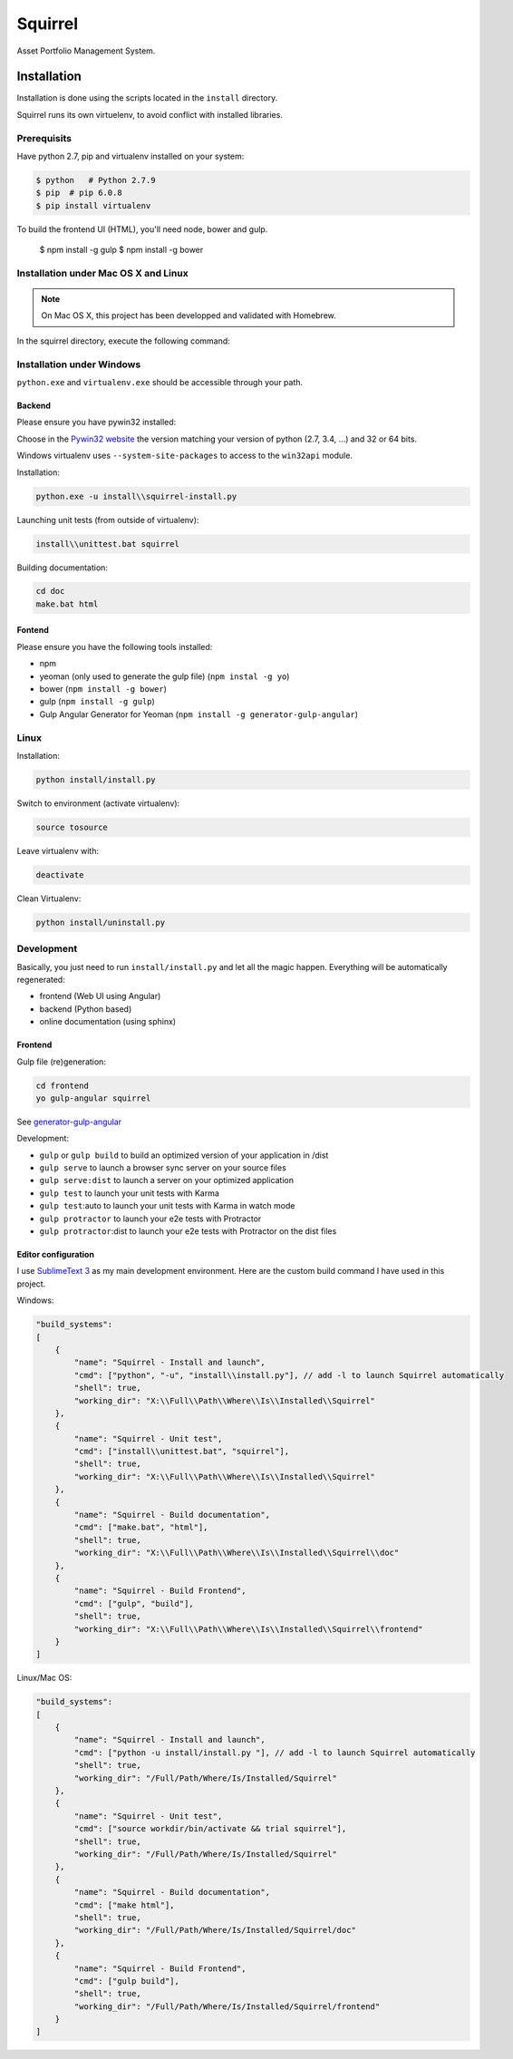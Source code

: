 ========
Squirrel
========

.. image:: https://magnum.travis-ci.com/Stibbons/Squirrel.svg?token=4F6MxyKksGFxCkocCprx&branch=master
    :target: https://magnum.travis-ci.com/Stibbons/Squirrel
    :align: right

Asset Portfolio Management System.


Installation
============

Installation is done using the scripts located in the ``install`` directory.

Squirrel runs its own virtuelenv, to avoid conflict with installed libraries.

Prerequisits
************

Have python 2.7, pip and virtualenv installed on your system:

.. code-block:: bash

    $ python   # Python 2.7.9
    $ pip  # pip 6.0.8
    $ pip install virtualenv

To build the frontend UI (HTML), you'll need node, bower and gulp.

    $ npm install -g gulp
    $ npm install -g bower

Installation under Mac OS X and Linux
*************************************

.. note::

    On Mac OS X, this project has been developped and validated with Homebrew.

In the squirrel directory, execute the following command:

.. code-block:: bash
    python install/install.py


Installation under Windows
**************************

``python.exe`` and ``virtualenv.exe`` should be accessible through your path.

Backend
-------

Please ensure you have pywin32 installed:

Choose in the `Pywin32 website`_ the version matching your version of python (2.7, 3.4, ...) and 32
or 64 bits.

.. _Pywin32 website: http://sourceforge.net/projects/pywin32/files/pywin32/Build%20219/

Windows virtualenv uses ``--system-site-packages`` to access to the ``win32api`` module.

Installation:

.. code-block:: bash

    python.exe -u install\\squirrel-install.py


Launching unit tests (from outside of virtualenv):

.. code-block:: bash

    install\\unittest.bat squirrel


Building documentation:

.. code-block:: bash

    cd doc
    make.bat html

Fontend
-------

Please ensure you have the following tools installed:

- npm
- yeoman (only used to generate the gulp file)  (``npm instal -g yo``)
- bower (``npm install -g bower``)
- gulp (``npm install -g gulp``)
- Gulp Angular Generator for Yeoman (``npm install -g generator-gulp-angular``)

Linux
*****

Installation:

.. code-block:: bash

    python install/install.py

Switch to environment (activate virtualenv):

.. code-block:: bash

    source tosource

Leave virtualenv with:

.. code-block:: bash

    deactivate

Clean Virtualenv:

.. code-block:: bash

    python install/uninstall.py

Development
***********

Basically, you just need to run ``install/install.py`` and let all the magic happen. Everything
will be automatically regenerated:

- frontend (Web UI using Angular)
- backend (Python based)
- online documentation (using sphinx)

Frontend
--------

Gulp file (re)generation:

.. code-block:: bash

    cd frontend
    yo gulp-angular squirrel

See `generator-gulp-angular`_

.. _generator-gulp-angular: https://github.com/Swiip/generator-gulp-angular

Development:

- ``gulp`` or ``gulp build`` to build an optimized version of your application in /dist
- ``gulp serve`` to launch a browser sync server on your source files
- ``gulp serve:dist`` to launch a server on your optimized application
- ``gulp test`` to launch your unit tests with Karma
- ``gulp test``:auto to launch your unit tests with Karma in watch mode
- ``gulp protractor`` to launch your e2e tests with Protractor
- ``gulp protractor``:dist to launch your e2e tests with Protractor on the dist files

Editor configuration
--------------------

I use `SublimeText 3`_  as my main development environment. Here are the custom build command I
have used in this project.

Windows:

.. code-block:: javascript

    "build_systems":
    [
        {
            "name": "Squirrel - Install and launch",
            "cmd": ["python", "-u", "install\\install.py"], // add -l to launch Squirrel automatically
            "shell": true,
            "working_dir": "X:\\Full\\Path\\Where\\Is\\Installed\\Squirrel"
        },
        {
            "name": "Squirrel - Unit test",
            "cmd": ["install\\unittest.bat", "squirrel"],
            "shell": true,
            "working_dir": "X:\\Full\\Path\\Where\\Is\\Installed\\Squirrel"
        },
        {
            "name": "Squirrel - Build documentation",
            "cmd": ["make.bat", "html"],
            "shell": true,
            "working_dir": "X:\\Full\\Path\\Where\\Is\\Installed\\Squirrel\\doc"
        },
        {
            "name": "Squirrel - Build Frontend",
            "cmd": ["gulp", "build"],
            "shell": true,
            "working_dir": "X:\\Full\\Path\\Where\\Is\\Installed\\Squirrel\\frontend"
        }
    ]

Linux/Mac OS:

.. code-block:: javascript

    "build_systems":
    [
        {
            "name": "Squirrel - Install and launch",
            "cmd": ["python -u install/install.py "], // add -l to launch Squirrel automatically
            "shell": true,
            "working_dir": "/Full/Path/Where/Is/Installed/Squirrel"
        },
        {
            "name": "Squirrel - Unit test",
            "cmd": ["source workdir/bin/activate && trial squirrel"],
            "shell": true,
            "working_dir": "/Full/Path/Where/Is/Installed/Squirrel"
        },
        {
            "name": "Squirrel - Build documentation",
            "cmd": ["make html"],
            "shell": true,
            "working_dir": "/Full/Path/Where/Is/Installed/Squirrel/doc"
        },
        {
            "name": "Squirrel - Build Frontend",
            "cmd": ["gulp build"],
            "shell": true,
            "working_dir": "/Full/Path/Where/Is/Installed/Squirrel/frontend"
        }
    ]


.. _SublimeText 3: http://www.sublimetext.com/3
